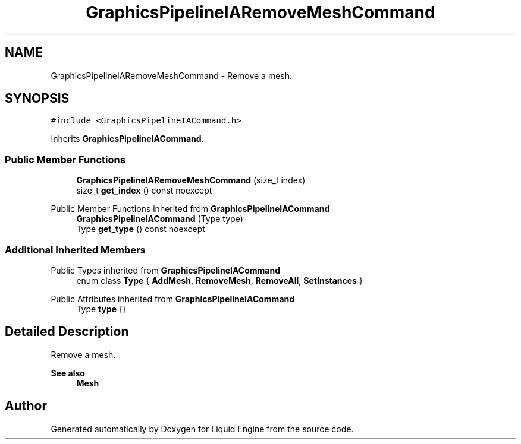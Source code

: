.TH "GraphicsPipelineIARemoveMeshCommand" 3 "Wed Jul 9 2025" "Liquid Engine" \" -*- nroff -*-
.ad l
.nh
.SH NAME
GraphicsPipelineIARemoveMeshCommand \- Remove a mesh\&.  

.SH SYNOPSIS
.br
.PP
.PP
\fC#include <GraphicsPipelineIACommand\&.h>\fP
.PP
Inherits \fBGraphicsPipelineIACommand\fP\&.
.SS "Public Member Functions"

.in +1c
.ti -1c
.RI "\fBGraphicsPipelineIARemoveMeshCommand\fP (size_t index)"
.br
.ti -1c
.RI "size_t \fBget_index\fP () const noexcept"
.br
.in -1c

Public Member Functions inherited from \fBGraphicsPipelineIACommand\fP
.in +1c
.ti -1c
.RI "\fBGraphicsPipelineIACommand\fP (Type type)"
.br
.ti -1c
.RI "Type \fBget_type\fP () const noexcept"
.br
.in -1c
.SS "Additional Inherited Members"


Public Types inherited from \fBGraphicsPipelineIACommand\fP
.in +1c
.ti -1c
.RI "enum class \fBType\fP { \fBAddMesh\fP, \fBRemoveMesh\fP, \fBRemoveAll\fP, \fBSetInstances\fP }"
.br
.in -1c

Public Attributes inherited from \fBGraphicsPipelineIACommand\fP
.in +1c
.ti -1c
.RI "Type \fBtype\fP {}"
.br
.in -1c
.SH "Detailed Description"
.PP 
Remove a mesh\&. 


.PP
\fBSee also\fP
.RS 4
\fBMesh\fP 
.RE
.PP


.SH "Author"
.PP 
Generated automatically by Doxygen for Liquid Engine from the source code\&.
